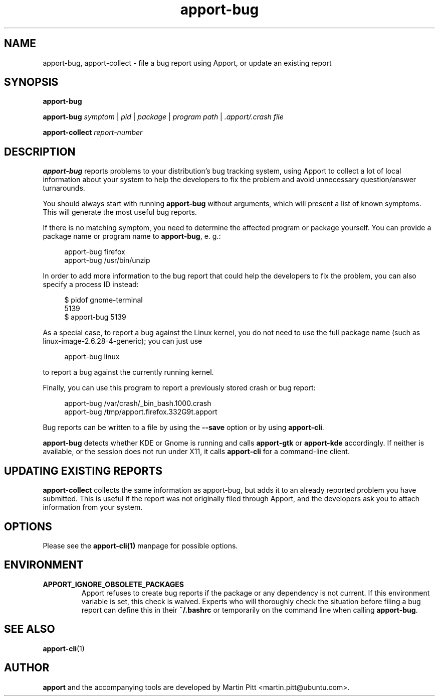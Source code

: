 .TH apport\-bug 1 "September 08, 2009" "Martin Pitt"

.SH NAME

apport\-bug, apport\-collect \- file a bug report using Apport, or update an existing report

.SH SYNOPSIS

.B apport\-bug

.B apport\-bug
.I symptom \fR|\fI pid \fR|\fI package \fR|\fI program path \fR|\fI .apport/.crash file

.B apport\-collect
.I report-number

.SH DESCRIPTION

.B apport\-bug
reports problems to your distribution's bug tracking system,
using Apport to collect a lot of local information about your system to help
the developers to fix the problem and avoid unnecessary question/answer
turnarounds.

You should always start with running
.B apport\-bug
without arguments, which will present a list of known symptoms. This will
generate the most useful bug reports.

If there is no matching symptom, you need to determine the affected program or
package yourself. You can provide a package name or program name to
.B apport\-bug\fR,
e. g.:

.RS 4
.nf
apport\-bug firefox
apport\-bug /usr/bin/unzip
.fi
.RE

In order to add more information to the bug report that could
help the developers to fix the problem, you can also specify a process
ID instead:

.RS 4
.nf
$ pidof gnome-terminal
5139
$ apport\-bug 5139
.fi
.RE

As a special case, to report a bug against the Linux kernel, you do not need to
use the full package name (such as linux-image-2.6.28-4-generic); you can just use

.RS 4
.nf
apport\-bug linux
.fi
.RE

to report a bug against the currently running kernel.

Finally, you can use this program to report a previously stored crash or bug report:

.RS 4
.nf
apport\-bug /var/crash/_bin_bash.1000.crash
apport\-bug /tmp/apport.firefox.332G9t.apport
.fi
.RE

Bug reports can be written to a file by using the
.B \-\-save
option  or by using
.B apport\-cli\fR.

.B apport\-bug
detects whether KDE or Gnome is running and calls
.B apport\-gtk
or 
.B apport\-kde
accordingly. If neither is available, or the session does not run
under X11, it calls
.B apport\-cli
for a command-line client.

.SH UPDATING EXISTING REPORTS

.B apport\-collect
collects the same information as apport\-bug, but adds it to an already
reported problem you have submitted. This is useful if the report was
not originally filed through Apport, and the developers ask you to attach
information from your system.

.SH OPTIONS
Please see the 
.BR apport\-cli(1)
manpage for possible options.

.SH ENVIRONMENT

.TP
.B APPORT_IGNORE_OBSOLETE_PACKAGES
Apport refuses to create bug reports if the package or any dependency is not
current. If this environment variable is set, this check is waived. Experts who
will thoroughly check the situation before filing a bug report can define this
in their
.B ~/.bashrc
or temporarily on the command line when calling
.B apport\-bug\fR.

.SH "SEE ALSO"
.BR apport\-cli (1)

.SH AUTHOR
.B apport
and the accompanying tools are developed by Martin Pitt
<martin.pitt@ubuntu.com>.
